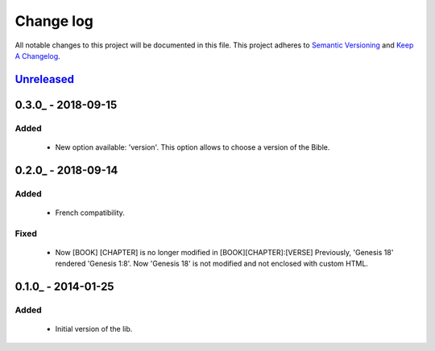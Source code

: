 Change log
==========

All notable changes to this project will be documented in this file.
This project adheres to `Semantic Versioning <http://semver.org/>`_ and `Keep A Changelog <http://keepachangelog.com/>`_.

Unreleased_
-----------

0.3.0_ - 2018-09-15
-------------------
Added
~~~~~~~
  - New option available: 'version'. This option allows to choose a version of the Bible.

0.2.0_ - 2018-09-14
-------------------
Added
~~~~~~~
  - French compatibility.

Fixed
~~~~~
  - Now [BOOK] [CHAPTER] is no longer modified in [BOOK][CHAPTER]:[VERSE]
    Previously, 'Genesis 18' rendered 'Genesis 1:8'.
    Now 'Genesis 18' is not modified and not enclosed with custom HTML.


0.1.0_ - 2014-01-25
-------------------
Added
~~~~~
  - Initial version of the lib.

